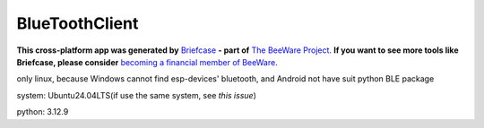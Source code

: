 BlueToothClient
===============

**This cross-platform app was generated by** `Briefcase`_ **- part of**
`The BeeWare Project`_. **If you want to see more tools like Briefcase, please
consider** `becoming a financial member of BeeWare`_.

only linux, because Windows cannot find esp-devices' bluetooth, and Android not have suit python BLE package

system: Ubuntu24.04LTS(if use the same system, see `this issue`)

python: 3.12.9

.. _`Briefcase`: https://briefcase.readthedocs.io/
.. _`The BeeWare Project`: https://beeware.org/
.. _`becoming a financial member of BeeWare`: https://beeware.org/contributing/membership
.. _this issue`: https://github.com/beeware/beeware/issues/488
